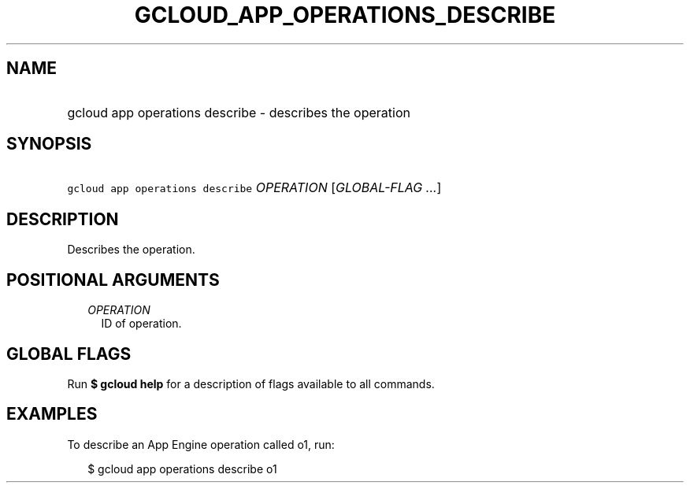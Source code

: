
.TH "GCLOUD_APP_OPERATIONS_DESCRIBE" 1



.SH "NAME"
.HP
gcloud app operations describe \- describes the operation



.SH "SYNOPSIS"
.HP
\f5gcloud app operations describe\fR \fIOPERATION\fR [\fIGLOBAL\-FLAG\ ...\fR]



.SH "DESCRIPTION"

Describes the operation.



.SH "POSITIONAL ARGUMENTS"

.RS 2m
.TP 2m
\fIOPERATION\fR
ID of operation.


.RE
.sp

.SH "GLOBAL FLAGS"

Run \fB$ gcloud help\fR for a description of flags available to all commands.



.SH "EXAMPLES"

To describe an App Engine operation called o1, run:

.RS 2m
$ gcloud app operations describe o1
.RE
